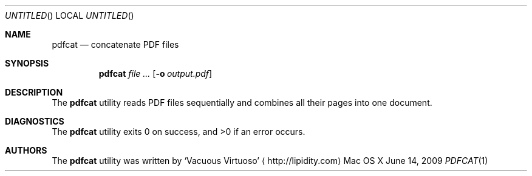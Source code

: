 .Dd June 14, 2009
.Os "Mac OS X"
.Dt PDFCAT \&1 "CLIMac Reference Manual"
.Sh NAME                 \" Section Header - required - don't modify 
.Nm pdfcat
.Nd concatenate PDF files
.Sh SYNOPSIS             \" Section Header - required - don't modify
.Nm
.Ar
.Op Fl o Ar output.pdf
.Sh DESCRIPTION          \" Section Header - required - don't modify
.Pp
The
.Nm
utility reads PDF files sequentially and combines all their pages into one document.
.\".Sh FILES                \" File used or created by the topic of the man page
.\".Sh EXAMPLES
.Sh DIAGNOSTICS
The
.Nm
utility exits 0 on success, and \*(Gt0 if an error occurs.
.\".Sh COMPATIBILITY
.\".Sh SEE ALSO 
.\" List links in ascending order by section, alphabetically within a section.
.\" Please do not reference files that do not exist without filing a bug report
.\".Xr cp 1 ,
.\".Xr mv 1
.\" .Sh BUGS              \" Document known, unremedied bugs
.\" .Sh HISTORY           \" Document history if command behaves in a unique manner
.Sh AUTHORS
.Pp
The
.Nm
utility was written by
.An Sq Vacuous Virtuoso
.Aq http://lipidity.com